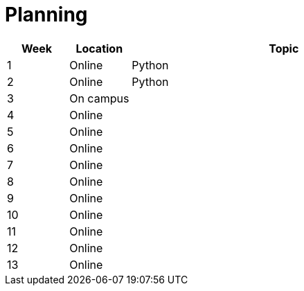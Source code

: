 = Planning

[cols="^,^,<5",options="header"]
|===
| Week | Location | Topic
| 1 | Online | Python
| 2 | Online | Python
| 3 | On campus |
| 4 | Online |
| 5 | Online |
| 6 | Online |
| 7 | Online |
| 8 | Online |
| 9 | Online |
| 10 | Online |
| 11 | Online |
| 12 | Online |
| 13 | Online |
|===
